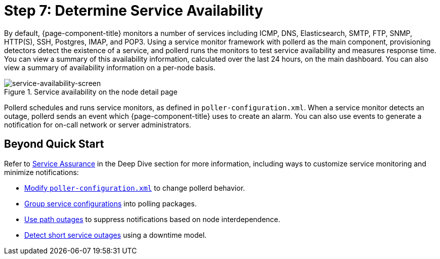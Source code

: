 
[[service-avaiability]]
= Step 7: Determine Service Availability

By default, {page-component-title} monitors a number of services including ICMP, DNS, Elasticsearch, SMTP, FTP, SNMP, HTTP(S), SSH, Postgres, IMAP, and POP3.
Using a service monitor framework with pollerd as the main component, provisioning detectors detect the existence of a service, and pollerd runs the monitors to test service availability and measures response time.
You can view a summary of this availability information, calculated over the last 24 hours, on the main dashboard.
You can also view a summary of availability information on a per-node basis.

.Service availability on the node detail page
image::operation:service-assurance/service-availability.png[service-availability-screen]

Pollerd schedules and runs service monitors, as defined in `poller-configuration.xml`.
When a service monitor detects an outage, pollerd sends an event which {page-component-title} uses to create an alarm.
You can also use events to generate a notification for on-call network or server administrators.

== Beyond Quick Start

Refer to xref:operation:deep-dive/service-assurance/introduction.adoc[Service Assurance] in the Deep Dive section for more information, including ways to customize service monitoring and minimize notifications:

* xref:operation:deep-dive/service-assurance/configuration.adoc[Modify `poller-configuration.xml`] to change pollerd behavior.
* xref:operation:deep-dive/service-assurance/polling-packages.adoc[Group service configurations] into polling packages.
* xref:operation:deep-dive/service-assurance/path-outages.adoc[Use path outages] to suppress notifications based on node interdependence.
* xref:operation:deep-dive/service-assurance/downtime-model.adoc[Detect short service outages] using a downtime model.

